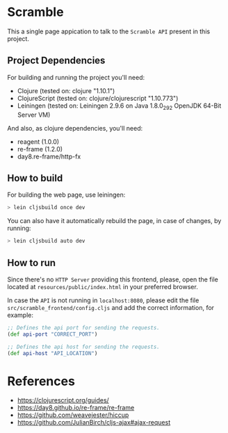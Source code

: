 * Scramble

  This a single page appication to talk to the =Scramble API= present
  in this project.

** Project Dependencies

   For building and running the project you'll need:

   - Clojure (tested on: clojure "1.10.1")
   - ClojureScript (tested on: clojure/clojurescript "1.10.773")
   - Leiningen (tested on: Leiningen 2.9.6 on Java 1.8.0_292 OpenJDK
     64-Bit Server VM)

   And also, as clojure dependencies, you'll need:

   - reagent (1.0.0)
   - re-frame (1.2.0)
   - day8.re-frame/http-fx

** How to build

   For building the web page, use leiningen:

   #+BEGIN_SRC sh
   > lein cljsbuild once dev
   #+END_SRC

   You can also have it automatically rebuild the page, in case of
   changes, by running:

   #+BEGIN_SRC sh
   > lein cljsbuild auto dev
   #+END_SRC

** How to run

   Since there's no =HTTP Server= providing this frontend, please,
   open the file located at =resources/public/index.html= in your
   preferred browser.

   In case the =API= is not running in =localhost:8080=, please edit
   the file =src/scramble_frontend/config.cljs= and add the correct
   information, for example:

   #+BEGIN_SRC clojure
   ;; Defines the api port for sending the requests.
   (def api-port "CORRECT_PORT")

   ;; Defines the api host for sending the requests.
   (def api-host "API_LOCATION")
   #+END_SRC

* References

  - https://clojurescript.org/guides/
  - https://day8.github.io/re-frame/re-frame
  - https://github.com/weavejester/hiccup
  - https://github.com/JulianBirch/cljs-ajax#ajax-request
